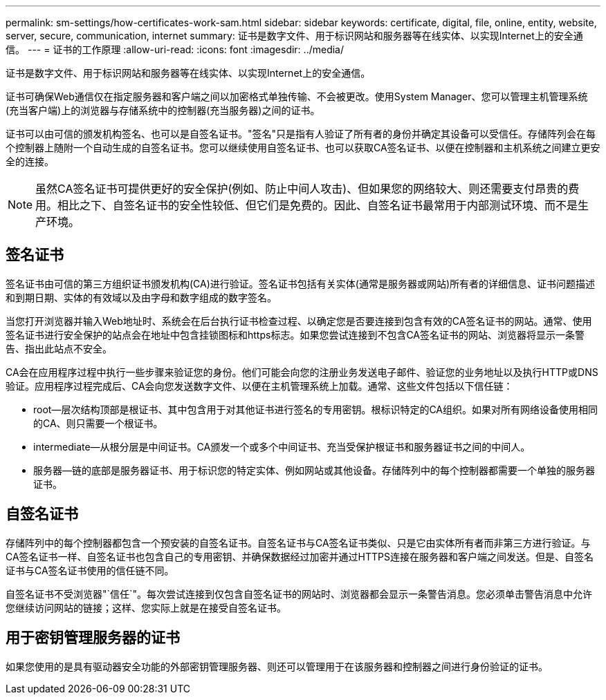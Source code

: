 ---
permalink: sm-settings/how-certificates-work-sam.html 
sidebar: sidebar 
keywords: certificate, digital, file, online, entity, website, server, secure, communication, internet 
summary: 证书是数字文件、用于标识网站和服务器等在线实体、以实现Internet上的安全通信。 
---
= 证书的工作原理
:allow-uri-read: 
:icons: font
:imagesdir: ../media/


[role="lead"]
证书是数字文件、用于标识网站和服务器等在线实体、以实现Internet上的安全通信。

证书可确保Web通信仅在指定服务器和客户端之间以加密格式单独传输、不会被更改。使用System Manager、您可以管理主机管理系统(充当客户端)上的浏览器与存储系统中的控制器(充当服务器)之间的证书。

证书可以由可信的颁发机构签名、也可以是自签名证书。"签名"只是指有人验证了所有者的身份并确定其设备可以受信任。存储阵列会在每个控制器上随附一个自动生成的自签名证书。您可以继续使用自签名证书、也可以获取CA签名证书、以便在控制器和主机系统之间建立更安全的连接。

[NOTE]
====
虽然CA签名证书可提供更好的安全保护(例如、防止中间人攻击)、但如果您的网络较大、则还需要支付昂贵的费用。相比之下、自签名证书的安全性较低、但它们是免费的。因此、自签名证书最常用于内部测试环境、而不是生产环境。

====


== 签名证书

签名证书由可信的第三方组织证书颁发机构(CA)进行验证。签名证书包括有关实体(通常是服务器或网站)所有者的详细信息、证书问题描述 和到期日期、实体的有效域以及由字母和数字组成的数字签名。

当您打开浏览器并输入Web地址时、系统会在后台执行证书检查过程、以确定您是否要连接到包含有效的CA签名证书的网站。通常、使用签名证书进行安全保护的站点会在地址中包含挂锁图标和https标志。如果您尝试连接到不包含CA签名证书的网站、浏览器将显示一条警告、指出此站点不安全。

CA会在应用程序过程中执行一些步骤来验证您的身份。他们可能会向您的注册业务发送电子邮件、验证您的业务地址以及执行HTTP或DNS验证。应用程序过程完成后、CA会向您发送数字文件、以便在主机管理系统上加载。通常、这些文件包括以下信任链：

* root—层次结构顶部是根证书、其中包含用于对其他证书进行签名的专用密钥。根标识特定的CA组织。如果对所有网络设备使用相同的CA、则只需要一个根证书。
* intermediate—从根分层是中间证书。CA颁发一个或多个中间证书、充当受保护根证书和服务器证书之间的中间人。
* 服务器—链的底部是服务器证书、用于标识您的特定实体、例如网站或其他设备。存储阵列中的每个控制器都需要一个单独的服务器证书。




== 自签名证书

存储阵列中的每个控制器都包含一个预安装的自签名证书。自签名证书与CA签名证书类似、只是它由实体所有者而非第三方进行验证。与CA签名证书一样、自签名证书也包含自己的专用密钥、并确保数据经过加密并通过HTTPS连接在服务器和客户端之间发送。但是、自签名证书与CA签名证书使用的信任链不同。

自签名证书不受浏览器"`信任`"。每次尝试连接到仅包含自签名证书的网站时、浏览器都会显示一条警告消息。您必须单击警告消息中允许您继续访问网站的链接；这样、您实际上就是在接受自签名证书。



== 用于密钥管理服务器的证书

如果您使用的是具有驱动器安全功能的外部密钥管理服务器、则还可以管理用于在该服务器和控制器之间进行身份验证的证书。
